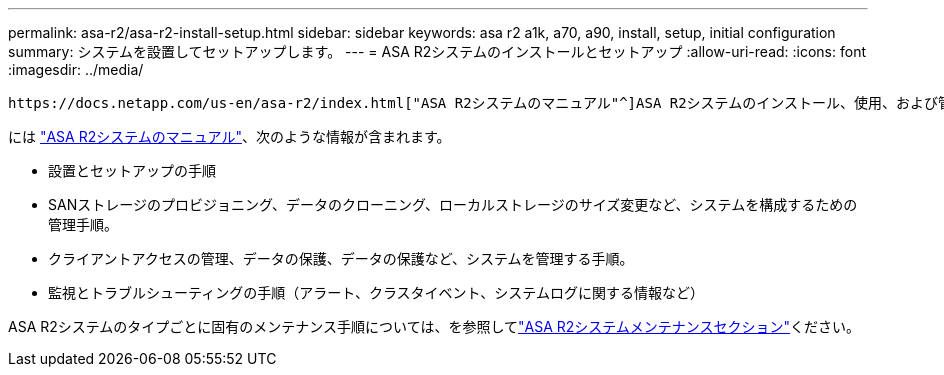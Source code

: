 ---
permalink: asa-r2/asa-r2-install-setup.html 
sidebar: sidebar 
keywords: asa r2 a1k, a70, a90, install, setup, initial configuration 
summary: システムを設置してセットアップします。 
---
= ASA R2システムのインストールとセットアップ
:allow-uri-read: 
:icons: font
:imagesdir: ../media/


[role="lead"]
 https://docs.netapp.com/us-en/asa-r2/index.html["ASA R2システムのマニュアル"^]ASA R2システムのインストール、使用、および管理の方法については、を参照してください。

には https://docs.netapp.com/us-en/asa-r2/index.html["ASA R2システムのマニュアル"^]、次のような情報が含まれます。

* 設置とセットアップの手順
* SANストレージのプロビジョニング、データのクローニング、ローカルストレージのサイズ変更など、システムを構成するための管理手順。
* クライアントアクセスの管理、データの保護、データの保護など、システムを管理する手順。
* 監視とトラブルシューティングの手順（アラート、クラスタイベント、システムログに関する情報など）


ASA R2システムのタイプごとに固有のメンテナンス手順については、を参照してlink:../asa-r2-landing-maintain/index.html["ASA R2システムメンテナンスセクション"]ください。
